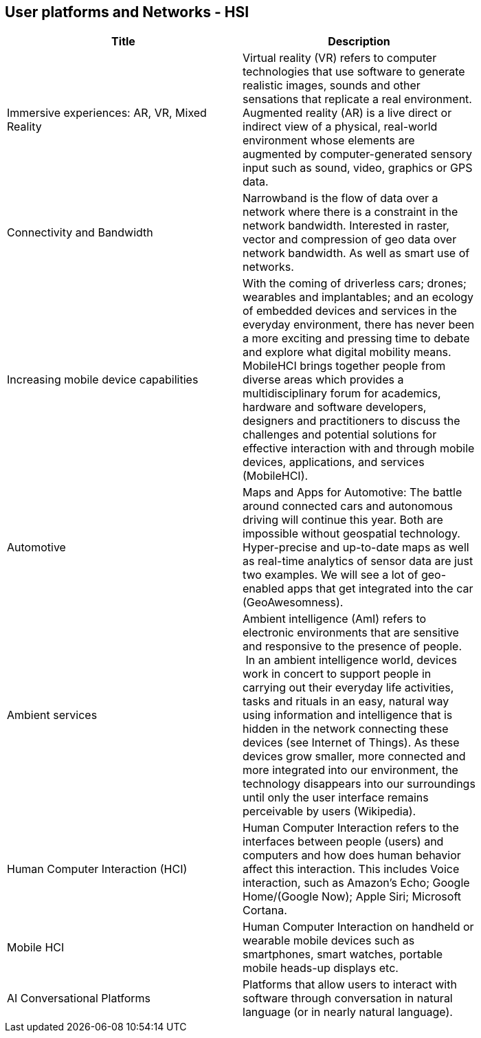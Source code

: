 //////
comment
//////

<<<

== User platforms and Networks - HSI

<<<

[width="80%", options="header"]
|=======================
|Title      |Description

|Immersive experiences: AR, VR, Mixed Reality
|Virtual reality (VR) refers to computer technologies that use software to generate realistic images, sounds and other sensations that replicate a real environment. Augmented reality (AR) is a live direct or indirect view of a physical, real-world environment whose elements are augmented by computer-generated sensory input such as sound, video, graphics or GPS data.

|Connectivity and Bandwidth
|Narrowband is the flow of data over a network where there is a constraint in the network bandwidth. Interested in raster, vector and compression of geo data over network bandwidth. As well as smart use of networks.

|Increasing mobile device capabilities
|With the coming of driverless cars; drones; wearables and implantables; and an ecology of embedded devices and services in the everyday environment, there has never been a more exciting and pressing time to debate and explore what digital mobility means.  MobileHCI brings together people from diverse areas which provides a multidisciplinary forum for academics, hardware and software developers, designers and practitioners to discuss the challenges and potential solutions for effective interaction with and through mobile devices, applications, and services (MobileHCI).

|Automotive
|Maps and Apps for Automotive: The battle around connected cars and autonomous driving will continue this year. Both are impossible without geospatial technology. Hyper-precise and up-to-date maps as well as real-time analytics of sensor data are just two examples. We will see a lot of geo-enabled apps that get integrated into the car (GeoAwesomness).

|Ambient services
|Ambient intelligence (AmI) refers to electronic environments that are sensitive and responsive to the presence of people.  In an ambient intelligence world, devices work in concert to support people in carrying out their everyday life activities, tasks and rituals in an easy, natural way using information and intelligence that is hidden in the network connecting these devices (see Internet of Things). As these devices grow smaller, more connected and more integrated into our environment, the technology disappears into our surroundings until only the user interface remains perceivable by users (Wikipedia).

|Human Computer Interaction (HCI)
|Human Computer Interaction refers to the interfaces between people (users) and computers and how does human behavior affect this interaction. This includes Voice interaction, such as Amazon's Echo; Google Home/(Google Now); Apple Siri; Microsoft Cortana.

|Mobile HCI
|Human Computer Interaction on handheld or wearable mobile devices such as smartphones, smart watches, portable mobile heads-up displays etc.

|AI Conversational Platforms
|Platforms that allow users to interact with software through conversation in natural language (or in nearly natural language). 

|=======================
